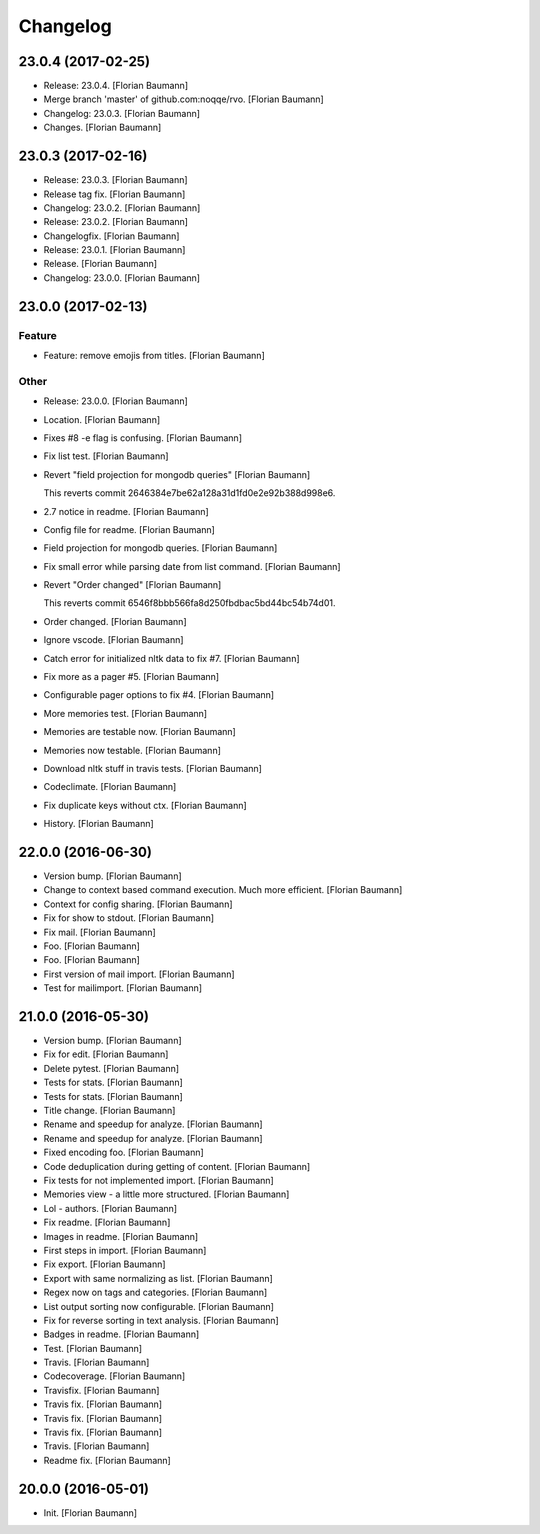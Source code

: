 Changelog
=========


23.0.4 (2017-02-25)
-------------------
- Release: 23.0.4. [Florian Baumann]
- Merge branch 'master' of github.com:noqqe/rvo. [Florian Baumann]
- Changelog: 23.0.3. [Florian Baumann]
- Changes. [Florian Baumann]


23.0.3 (2017-02-16)
-------------------
- Release: 23.0.3. [Florian Baumann]
- Release tag fix. [Florian Baumann]
- Changelog: 23.0.2. [Florian Baumann]
- Release: 23.0.2. [Florian Baumann]
- Changelogfix. [Florian Baumann]
- Release: 23.0.1. [Florian Baumann]
- Release. [Florian Baumann]
- Changelog: 23.0.0. [Florian Baumann]


23.0.0 (2017-02-13)
-------------------

Feature
~~~~~~~
- Feature: remove emojis from titles. [Florian Baumann]

Other
~~~~~
- Release: 23.0.0. [Florian Baumann]
- Location. [Florian Baumann]
- Fixes #8 -e flag is confusing. [Florian Baumann]
- Fix list test. [Florian Baumann]
- Revert "field projection for mongodb queries" [Florian Baumann]

  This reverts commit 2646384e7be62a128a31d1fd0e2e92b388d998e6.
- 2.7 notice in readme. [Florian Baumann]
- Config file for readme. [Florian Baumann]
- Field projection for mongodb queries. [Florian Baumann]
- Fix small error while parsing date from list command. [Florian
  Baumann]
- Revert "Order changed" [Florian Baumann]

  This reverts commit 6546f8bbb566fa8d250fbdbac5bd44bc54b74d01.
- Order changed. [Florian Baumann]
- Ignore vscode. [Florian Baumann]
- Catch error for initialized nltk data to fix #7. [Florian Baumann]
- Fix more as a pager #5. [Florian Baumann]
- Configurable pager options to fix #4. [Florian Baumann]
- More memories test. [Florian Baumann]
- Memories are testable now. [Florian Baumann]
- Memories now testable. [Florian Baumann]
- Download nltk stuff in travis tests. [Florian Baumann]
- Codeclimate. [Florian Baumann]
- Fix duplicate keys without ctx. [Florian Baumann]
- History. [Florian Baumann]


22.0.0 (2016-06-30)
-------------------
- Version bump. [Florian Baumann]
- Change to context based command execution. Much more efficient.
  [Florian Baumann]
- Context for config sharing. [Florian Baumann]
- Fix for show to stdout. [Florian Baumann]
- Fix mail. [Florian Baumann]
- Foo. [Florian Baumann]
- Foo. [Florian Baumann]
- First version of mail import. [Florian Baumann]
- Test for mailimport. [Florian Baumann]


21.0.0 (2016-05-30)
-------------------
- Version bump. [Florian Baumann]
- Fix for edit. [Florian Baumann]
- Delete pytest. [Florian Baumann]
- Tests for stats. [Florian Baumann]
- Tests for stats. [Florian Baumann]
- Title change. [Florian Baumann]
- Rename and speedup for analyze. [Florian Baumann]
- Rename and speedup for analyze. [Florian Baumann]
- Fixed encoding foo. [Florian Baumann]
- Code deduplication during getting of content. [Florian Baumann]
- Fix tests for not implemented import. [Florian Baumann]
- Memories view - a little more structured. [Florian Baumann]
- Lol - authors. [Florian Baumann]
- Fix readme. [Florian Baumann]
- Images in readme. [Florian Baumann]
- First steps in import. [Florian Baumann]
- Fix export. [Florian Baumann]
- Export with same normalizing as list. [Florian Baumann]
- Regex now on tags and categories. [Florian Baumann]
- List output sorting now configurable. [Florian Baumann]
- Fix for reverse sorting in text analysis. [Florian Baumann]
- Badges in readme. [Florian Baumann]
- Test. [Florian Baumann]
- Travis. [Florian Baumann]
- Codecoverage. [Florian Baumann]
- Travisfix. [Florian Baumann]
- Travis fix. [Florian Baumann]
- Travis fix. [Florian Baumann]
- Travis fix. [Florian Baumann]
- Travis. [Florian Baumann]
- Readme fix. [Florian Baumann]


20.0.0 (2016-05-01)
-------------------
- Init. [Florian Baumann]



